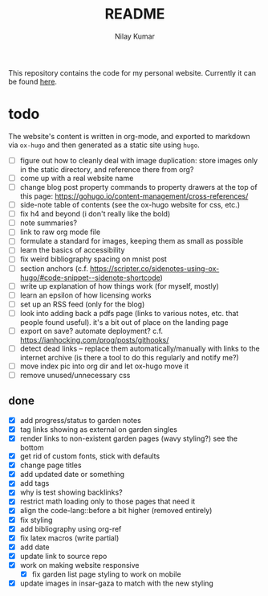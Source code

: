 #+title: README
#+author: Nilay Kumar

This repository contains the code for my personal website.
Currently it can be found [[https://nilaykumar.github.io/][here]].

* todo

The website's content is written in org-mode, and exported to markdown via
=ox-hugo= and then generated as a static site using =hugo=.

- [ ] figure out how to cleanly deal with image duplication: store images only
  in the static directory, and reference there from org?
- [ ] come up with a real website name
- [ ] change blog post property commands to property drawers at the top
  of this page: https://gohugo.io/content-management/cross-references/
- [ ] side-note table of contents (see the ox-hugo website for css, etc.)
- [ ] fix h4 and beyond (i don't really like the bold)
- [ ] note summaries?
- [ ] link to raw org mode file
- [ ] formulate a standard for images, keeping them as small as possible
- [ ] learn the basics of accessibility
- [ ] fix weird bibliography spacing on mnist post
- [ ] section anchors (c.f. https://scripter.co/sidenotes-using-ox-hugo/#code-snippet--sidenote-shortcode)
- [ ] write up explanation of how things work (for myself, mostly)
- [ ] learn an epsilon of how licensing works
- [ ] set up an RSS feed (only for the blog)
- [ ] look into adding back a pdfs page (links to various notes, etc. that
  people found useful). it's a bit out of place on the landing page
- [ ] export on save? automate deployment? c.f. https://ianhocking.com/prog/posts/githooks/
- [ ] detect dead links -- replace them automatically/manually with links to the
  internet archive (is there a tool to do this regularly and notify me?)
- [ ] move index pic into org dir and let ox-hugo move it
- [ ] remove unused/unnecessary css

** done

- [X] add progress/status to garden notes
- [X] tag links showing as external on garden singles
- [X] render links to non-existent garden pages (wavy styling?) see the bottom
- [X] get rid of custom fonts, stick with defaults
- [X] change page titles
- [X] add updated date or something
- [X] add tags
- [X] why is test showing backlinks?
- [X] restrict math loading only to those pages that need it
- [X] align the code-lang::before a bit higher (removed entirely)
- [X] fix styling
- [X] add bibliography using org-ref
- [X] fix latex macros (write partial)
- [X] add date
- [X] update link to source repo
- [X] work on making website responsive
  - [X] fix garden list page styling to work on mobile
- [X] update images in insar-gaza to match with the new styling

